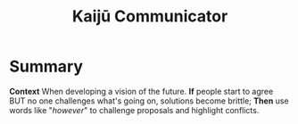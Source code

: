 :PROPERTIES:
:ID:       a0796d9e-664b-46fa-bb37-7f6a6fc15584
:END:
#+title: Kaijū Communicator
#+filetags: :WS:


* Summary

*Context* When developing a vision of the future. *If* people start to
agree BUT no one challenges what's going on, solutions become brittle;
*Then* use words like "/however/" to challenge proposals and highlight
conflicts.
